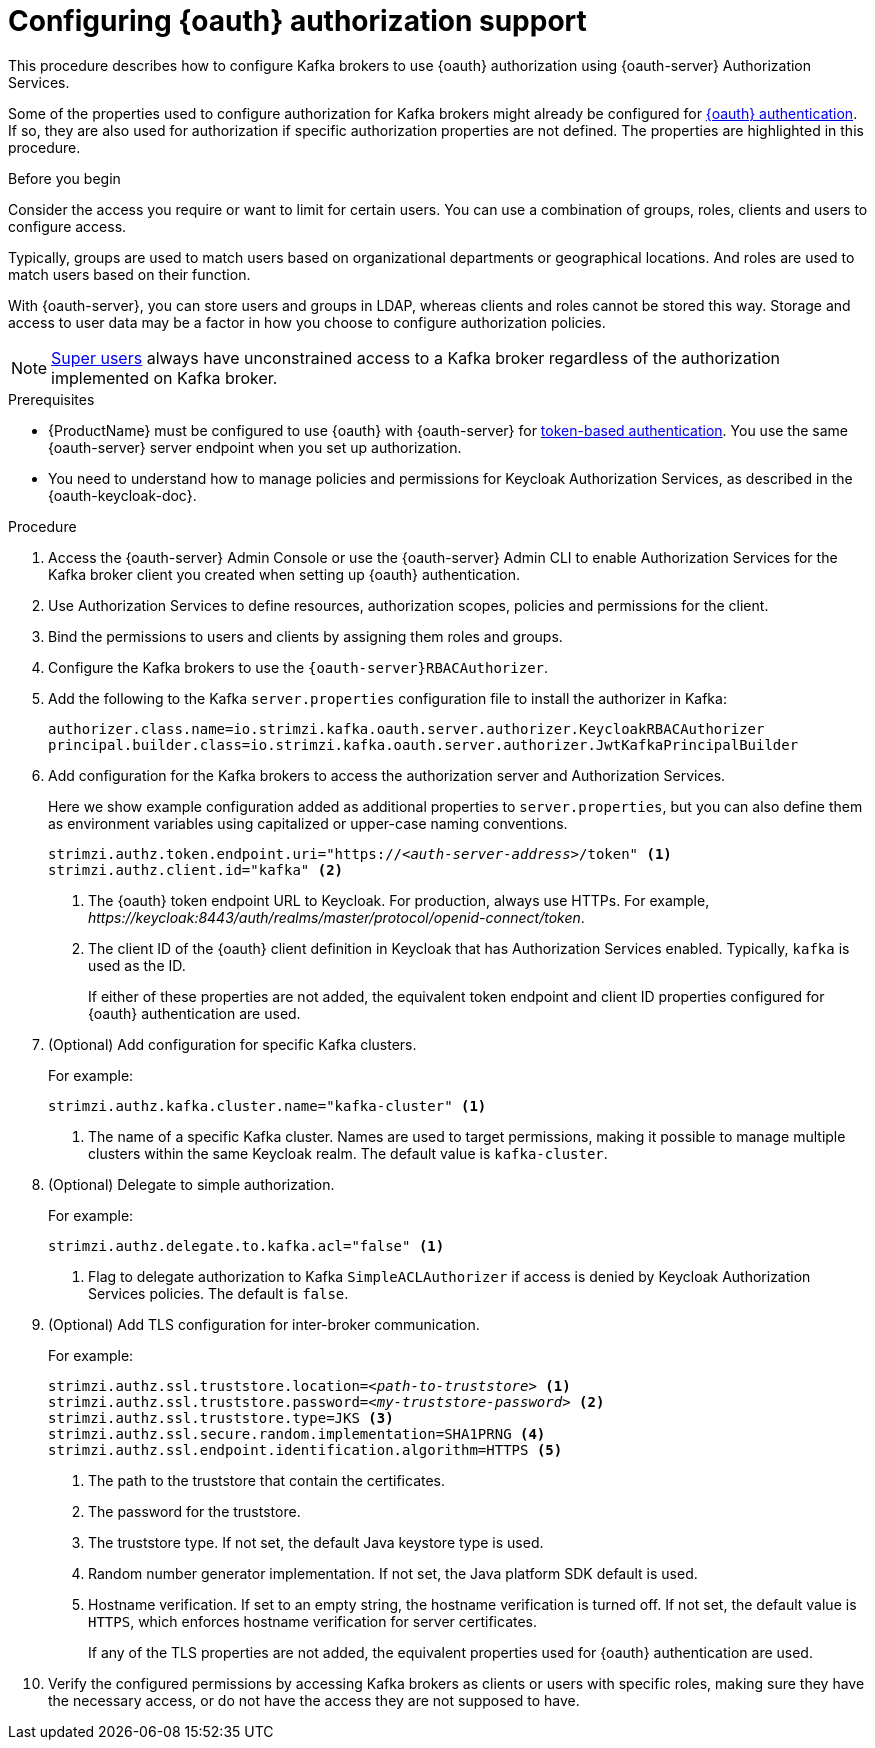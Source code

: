 // Module included in the following module:
//
// con-oauth-config.adoc

[id='proc-oauth-authorization-broker-config-{context}']
= Configuring {oauth} authorization support

This procedure describes how to configure Kafka brokers to use {oauth} authorization using {oauth-server} Authorization Services.

Some of the properties used to configure authorization for Kafka brokers might already be configured for xref:proc-oauth-authentication-broker-config-{context}[{oauth} authentication].
If so, they are also used for authorization if specific authorization properties are not defined.
The properties are highlighted in this procedure.

.Before you begin
Consider the access you require or want to limit for certain users.
You can use a combination of groups, roles, clients and users to configure access.

Typically, groups are used to match users based on organizational departments or geographical locations.
And roles are used to match users based on their function.

With {oauth-server}, you can store users and groups in LDAP, whereas clients and roles cannot be stored this way.
Storage and access to user data may be a factor in how you choose to configure authorization policies.

NOTE: xref:ref-kafka-authorization-super-user-deployment-configuration-kafka[Super users] always have unconstrained access to a Kafka broker regardless of the authorization implemented on Kafka broker.

.Prerequisites

* {ProductName} must be configured to use {oauth} with {oauth-server} for xref:assembly-oauth-authentication_str[token-based authentication].
You use the same {oauth-server} server endpoint when you set up authorization.
* You need to understand how to manage policies and permissions for Keycloak Authorization Services, as described in the {oauth-keycloak-doc}.


.Procedure

. Access the {oauth-server} Admin Console or use the {oauth-server} Admin CLI to enable Authorization Services for the Kafka broker client you created when setting up {oauth} authentication.
. Use Authorization Services to define resources, authorization scopes, policies and permissions for the client.
. Bind the permissions to users and clients by assigning them roles and groups.
. Configure the Kafka brokers to use the `{oauth-server}RBACAuthorizer`.
. Add the following to the Kafka `server.properties` configuration file to install the authorizer in Kafka:
+
[source,env,subs="+quotes,attributes"]
----
authorizer.class.name=io.strimzi.kafka.oauth.server.authorizer.KeycloakRBACAuthorizer
principal.builder.class=io.strimzi.kafka.oauth.server.authorizer.JwtKafkaPrincipalBuilder
----

. Add configuration for the Kafka brokers to access the authorization server and Authorization Services.
+
Here we show example configuration added as additional properties to `server.properties`, but you can also define them as environment variables using capitalized or upper-case naming conventions.
+
[source,env,subs="+quotes,attributes"]
----
strimzi.authz.token.endpoint.uri="https://_<auth-server-address>_/token" <1>
strimzi.authz.client.id="kafka" <2>
----
<1> The {oauth} token endpoint URL to Keycloak. For production, always use HTTPs.
For example, _\https://keycloak:8443/auth/realms/master/protocol/openid-connect/token_.
<2> The client ID of the {oauth} client definition in Keycloak that has Authorization Services enabled. Typically, `kafka` is used as the ID.
+
If either of these properties are not added, the equivalent token endpoint and client ID properties configured for {oauth} authentication are used.

. (Optional) Add configuration for specific Kafka clusters.
+
For example:
+
[source,env,subs="+quotes,attributes"]
----
strimzi.authz.kafka.cluster.name="kafka-cluster" <1>
----
<1> The name of a specific Kafka cluster.
Names are used to target permissions,
making it possible to manage multiple clusters within the same Keycloak realm.
The default value is `kafka-cluster`.

. (Optional) Delegate to simple authorization.
+
For example:
+
[source,env,subs="+quotes,attributes"]
----
strimzi.authz.delegate.to.kafka.acl="false" <1>
----
<1> Flag to delegate authorization to Kafka `SimpleACLAuthorizer` if access is denied by Keycloak Authorization Services policies.
The default is `false`.

. (Optional) Add TLS configuration for inter-broker communication.
+
For example:
+
[source,env,subs="+quotes,attributes"]
----
strimzi.authz.ssl.truststore.location=_<path-to-truststore>_ <1>
strimzi.authz.ssl.truststore.password=_<my-truststore-password>_ <2>
strimzi.authz.ssl.truststore.type=JKS <3>
strimzi.authz.ssl.secure.random.implementation=SHA1PRNG <4>
strimzi.authz.ssl.endpoint.identification.algorithm=HTTPS <5>
----
<1> The path to the truststore that contain the certificates.
<2> The password for the truststore.
<3> The truststore type.
If not set, the default Java keystore type is used.
<4> Random number generator implementation.
If not set, the Java platform SDK default is used.
<5> Hostname verification.
If set to an empty string, the hostname verification is turned off.
If not set, the default value is `HTTPS`, which enforces hostname verification for server certificates.
+
If any of the TLS properties are not added, the equivalent properties used for {oauth} authentication are used.

. Verify the configured permissions by accessing Kafka brokers as clients or  users with specific roles, making sure they have the necessary access, or do not have the access they are not supposed to have.
